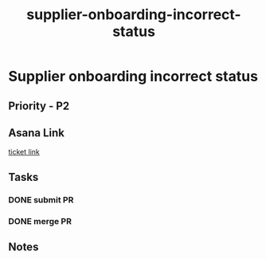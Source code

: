 :PROPERTIES:
:ID:       5b230ad5-4aa4-4c61-a4f0-f40a8a2b8c58
:END:
#+title: supplier-onboarding-incorrect-status
#+filetags: :bug:
*  Supplier onboarding incorrect status

** Priority - P2

** Asana Link
[[https://app.asana.com/0/1199696369468912/1207040855477819][ticket link]]

** Tasks
*** DONE submit PR
*** DONE merge PR

** Notes
